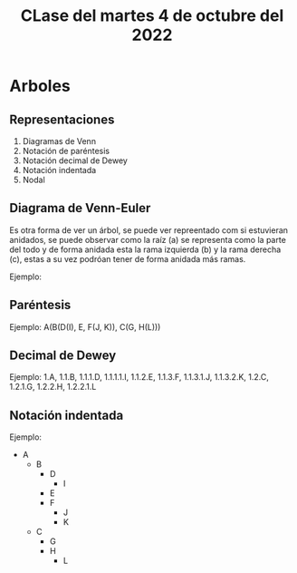 #+LANGUAGE: es
#+TITLE: CLase del martes 4 de octubre del 2022

* Arboles
** Representaciones
1. Diagramas de Venn
2. Notación de paréntesis
3. Notación decimal de Dewey
4. Notación indentada
5. Nodal

** Diagrama de Venn-Euler
Es otra forma de ver un árbol, se puede ver repreentado com si estuvieran anidados, se puede observar como la raíz (a) se representa como la parte del todo y de forma anidada esta la rama izquierda (b) y la rama derecha (c), estas a su vez podróan tener de forma anidada más ramas.

#+begin_export ascii
 /  _______     __  \
 | /B      \   /C \ |
 | |[D] [E]|   \__/ |
 | \[F]    /        |
 \  ¯¯¯¯¯¯¯       A /
#+end_export

Ejemplo:

** Paréntesis

Ejemplo: A(B(D(I), E, F(J, K)), C(G, H(L)))

** Decimal de Dewey

Ejemplo: 1.A, 1.1.B, 1.1.1.D, 1.1.1.1.I, 1.1.2.E, 1.1.3.F, 1.1.3.1.J, 1.1.3.2.K, 1.2.C, 1.2.1.G, 1.2.2.H, 1.2.2.1.L

** Notación indentada
Ejemplo:
- A
  + B
    * D
      - I
    * E
    * F
      - J
      - K
  + C
    * G
    * H
      - L
